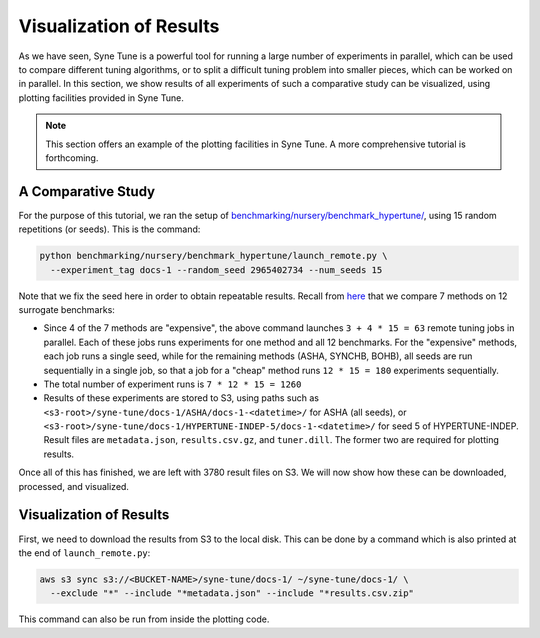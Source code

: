 Visualization of Results
========================

As we have seen, Syne Tune is a powerful tool for running a large number of
experiments in parallel, which can be used to compare different tuning
algorithms, or to split a difficult tuning problem into smaller pieces, which
can be worked on in parallel. In this section, we show results of all
experiments of such a comparative study can be visualized, using plotting
facilities provided in Syne Tune.

.. note::
   This section offers an example of the plotting facilities in Syne Tune. A
   more comprehensive tutorial is forthcoming.

A Comparative Study
-------------------

For the purpose of this tutorial, we ran the setup of
`benchmarking/nursery/benchmark_hypertune/ <../../benchmarking/benchmark_hypertune.html>`__,
using 15 random repetitions (or seeds). This is the command:

.. code-block:: bash

   python benchmarking/nursery/benchmark_hypertune/launch_remote.py \
     --experiment_tag docs-1 --random_seed 2965402734 --num_seeds 15

Note that we fix the seed here in order to obtain repeatable results. Recall
from `here <bm_simulator.html#defining-the-experiment>`__ that we compare 7
methods on 12 surrogate benchmarks:

* Since 4 of the 7 methods are "expensive", the above command launches
  ``3 + 4 * 15 = 63`` remote tuning jobs in parallel. Each of these jobs runs
  experiments for one method and all 12 benchmarks. For the "expensive" methods,
  each job runs a single seed, while for the remaining methods (ASHA, SYNCHB,
  BOHB), all seeds are run sequentially in a single job, so that a job for a
  "cheap" method runs ``12 * 15 = 180`` experiments sequentially.
* The total number of experiment runs is ``7 * 12 * 15 = 1260``
* Results of these experiments are stored to S3, using paths such as
  ``<s3-root>/syne-tune/docs-1/ASHA/docs-1-<datetime>/`` for ASHA (all seeds),
  or ``<s3-root>/syne-tune/docs-1/HYPERTUNE-INDEP-5/docs-1-<datetime>/`` for
  seed 5 of HYPERTUNE-INDEP. Result files are ``metadata.json``,
  ``results.csv.gz``, and ``tuner.dill``. The former two are required for plotting
  results.

Once all of this has finished, we are left with 3780 result files on S3. We will
now show how these can be downloaded, processed, and visualized.

Visualization of Results
------------------------

First, we need to download the results from S3 to the local disk. This can be
done by a command which is also printed at the end of ``launch_remote.py``:

.. code-block:: bash

   aws s3 sync s3://<BUCKET-NAME>/syne-tune/docs-1/ ~/syne-tune/docs-1/ \
     --exclude "*" --include "*metadata.json" --include "*results.csv.zip"

This command can also be run from inside the plotting code.


